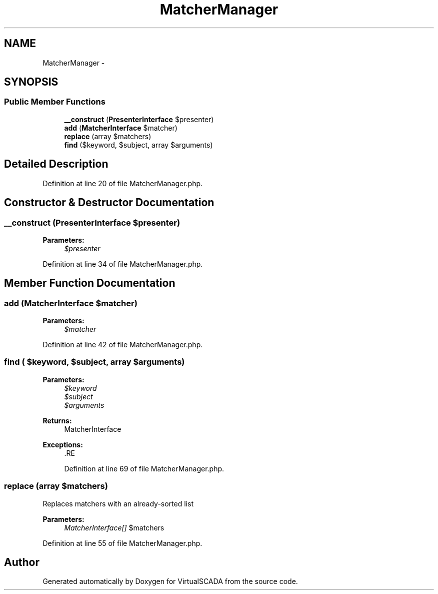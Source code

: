 .TH "MatcherManager" 3 "Tue Apr 14 2015" "Version 1.0" "VirtualSCADA" \" -*- nroff -*-
.ad l
.nh
.SH NAME
MatcherManager \- 
.SH SYNOPSIS
.br
.PP
.SS "Public Member Functions"

.in +1c
.ti -1c
.RI "\fB__construct\fP (\fBPresenterInterface\fP $presenter)"
.br
.ti -1c
.RI "\fBadd\fP (\fBMatcherInterface\fP $matcher)"
.br
.ti -1c
.RI "\fBreplace\fP (array $matchers)"
.br
.ti -1c
.RI "\fBfind\fP ($keyword, $subject, array $arguments)"
.br
.in -1c
.SH "Detailed Description"
.PP 
Definition at line 20 of file MatcherManager\&.php\&.
.SH "Constructor & Destructor Documentation"
.PP 
.SS "__construct (\fBPresenterInterface\fP $presenter)"

.PP
\fBParameters:\fP
.RS 4
\fI$presenter\fP 
.RE
.PP

.PP
Definition at line 34 of file MatcherManager\&.php\&.
.SH "Member Function Documentation"
.PP 
.SS "add (\fBMatcherInterface\fP $matcher)"

.PP
\fBParameters:\fP
.RS 4
\fI$matcher\fP 
.RE
.PP

.PP
Definition at line 42 of file MatcherManager\&.php\&.
.SS "find ( $keyword,  $subject, array $arguments)"

.PP
\fBParameters:\fP
.RS 4
\fI$keyword\fP 
.br
\fI$subject\fP 
.br
\fI$arguments\fP 
.RE
.PP
\fBReturns:\fP
.RS 4
MatcherInterface
.RE
.PP
\fBExceptions:\fP
.RS 4
\fI\fP .RE
.PP

.PP
Definition at line 69 of file MatcherManager\&.php\&.
.SS "replace (array $matchers)"
Replaces matchers with an already-sorted list
.PP
\fBParameters:\fP
.RS 4
\fIMatcherInterface[]\fP $matchers 
.RE
.PP

.PP
Definition at line 55 of file MatcherManager\&.php\&.

.SH "Author"
.PP 
Generated automatically by Doxygen for VirtualSCADA from the source code\&.
